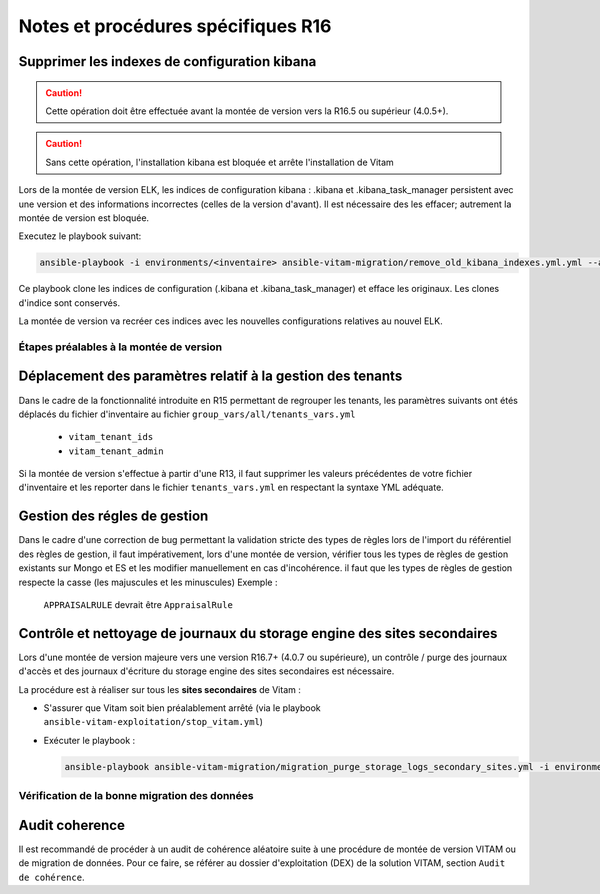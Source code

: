 Notes et procédures spécifiques R16
###################################

Supprimer les indexes de configuration kibana
----------------------------------------------

.. caution:: Cette opération doit être effectuée avant la montée de version vers la R16.5 ou supérieur (4.0.5+).

.. caution:: Sans cette opération, l'installation kibana est bloquée et arrête l'installation de Vitam

Lors de la montée de version ELK, les indices de configuration kibana : .kibana et .kibana_task_manager persistent avec une version et des informations incorrectes (celles de la version d'avant). Il est nécessaire des les effacer; autrement la montée de version est bloquée.

Executez le playbook suivant:

.. code-block:: bash

     ansible-playbook -i environments/<inventaire> ansible-vitam-migration/remove_old_kibana_indexes.yml.yml --ask-vault-pass

Ce playbook clone les indices de configuration (.kibana et .kibana_task_manager) et efface les originaux. Les clones d'indice sont conservés.

La montée de version va recréer ces indices avec les nouvelles configurations relatives au nouvel ELK.

Étapes préalables à la montée de version
========================================

Déplacement des paramètres relatif à la gestion des tenants
-----------------------------------------------------------

Dans le cadre de la fonctionnalité introduite en R15 permettant de regrouper les tenants, les paramètres suivants ont étés déplacés du fichier d'inventaire au fichier ``group_vars/all/tenants_vars.yml``

  - ``vitam_tenant_ids``
  - ``vitam_tenant_admin``

Si la montée de version s'effectue à partir d'une R13, il faut supprimer les valeurs précédentes de votre fichier d'inventaire et les reporter dans le fichier ``tenants_vars.yml`` en respectant la syntaxe YML adéquate.

.. seealso:: Se référer à la documentation d'installation pour plus d'informations concernant le fichier ``environments/group_vars/all/tenants_vars.yml``

Gestion des régles de gestion
-----------------------------

Dans le cadre d'une correction de bug permettant la validation stricte des types de règles lors de l'import du référentiel des règles de gestion,
il faut impérativement, lors d'une montée de version, vérifier tous les types de règles de gestion existants sur Mongo et ES et les modifier manuellement en cas d'incohérence.
il faut que les types de règles de gestion respecte la casse (les majuscules et les minuscules)
Exemple :
    ``APPRAISALRULE`` devrait être ``AppraisalRule``

Contrôle et nettoyage de journaux du storage engine des sites secondaires
-------------------------------------------------------------------------

Lors d'une montée de version majeure vers une version R16.7+ (4.0.7 ou supérieure), un contrôle / purge des journaux d'accès et des journaux d'écriture du storage engine des sites secondaires est nécessaire.

La procédure est à réaliser sur tous les **sites secondaires** de Vitam :

- S'assurer que Vitam soit bien préalablement arrêté (via le playbook ``ansible-vitam-exploitation/stop_vitam.yml``)
- Exécuter le playbook :

  .. code-block:: bash

     ansible-playbook ansible-vitam-migration/migration_purge_storage_logs_secondary_sites.yml -i environments/hosts.{env} --ask-vault-pass

Vérification de la bonne migration des données
==============================================

Audit coherence
---------------

Il est recommandé de procéder à un audit de cohérence aléatoire suite à une procédure de montée de version VITAM ou de migration de données.
Pour ce faire, se référer au dossier d'exploitation (DEX) de la solution VITAM, section ``Audit de cohérence``.

